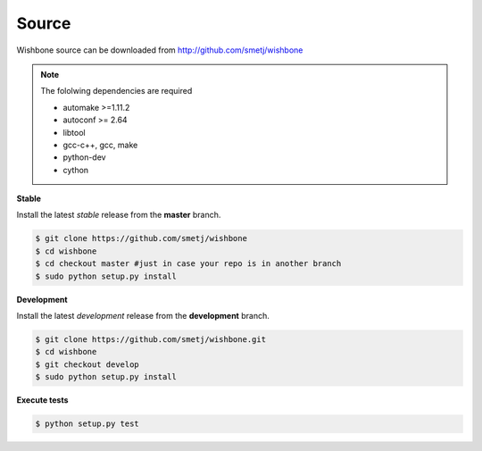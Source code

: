 ======
Source
======

Wishbone source can be downloaded from http://github.com/smetj/wishbone


.. note::
   The fololwing dependencies are required

   - automake >=1.11.2
   - autoconf >= 2.64
   - libtool
   - gcc-c++, gcc, make
   - python-dev
   - cython


**Stable**

Install the latest *stable* release from the **master** branch.

.. code-block:: sh

    $ git clone https://github.com/smetj/wishbone
    $ cd wishbone
    $ cd checkout master #just in case your repo is in another branch
    $ sudo python setup.py install


**Development**

Install the latest *development* release from the **development** branch.

.. code-block:: sh

    $ git clone https://github.com/smetj/wishbone.git
    $ cd wishbone
    $ git checkout develop
    $ sudo python setup.py install


**Execute tests**

.. code-block:: sh

    $ python setup.py test
